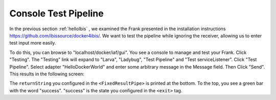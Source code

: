 .. _helloTestPipeline:

Console Test Pipeline
=====================

In the previous section :ref:`helloIbis` , we examined the
Frank presented in the installation instructions
https://github.com/ibissource/docker4ibis/. We want
to test the pipeline while ignoring the receiver, allowing
us to enter test input more easily.

To do this, you can browse to "localhost/docker/iaf/gui". You see
a console to manage and test your Frank. Click "Testing".
The "Testing" link will expand to "Larva", "Ladybug",
"Test Pipeline" and "Test serviceListener". Click
"Test Pipeline". Select adapter "HelloDockerWorld" and enter some
arbitrary message in the Message field. Then Click
"Send". This results in the following screen:

.. image:: frankTestPipeline.png

The ``returnString`` you configured in the ``<FixedResultPipe>`` is printed
at the bottom. To the top, you see a green bar with
the word "success". "success" is the state you configured
in the ``<exit>`` tag.
